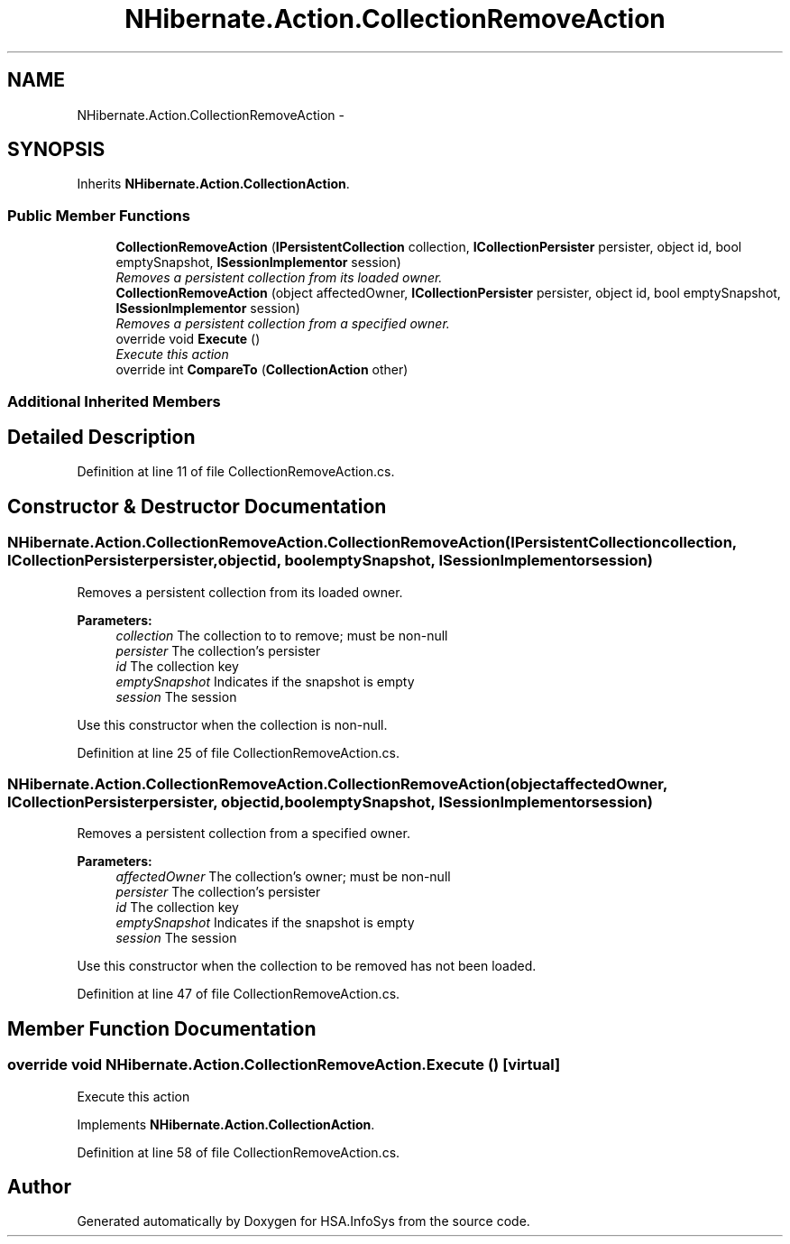 .TH "NHibernate.Action.CollectionRemoveAction" 3 "Fri Jul 5 2013" "Version 1.0" "HSA.InfoSys" \" -*- nroff -*-
.ad l
.nh
.SH NAME
NHibernate.Action.CollectionRemoveAction \- 
.SH SYNOPSIS
.br
.PP
.PP
Inherits \fBNHibernate\&.Action\&.CollectionAction\fP\&.
.SS "Public Member Functions"

.in +1c
.ti -1c
.RI "\fBCollectionRemoveAction\fP (\fBIPersistentCollection\fP collection, \fBICollectionPersister\fP persister, object id, bool emptySnapshot, \fBISessionImplementor\fP session)"
.br
.RI "\fIRemoves a persistent collection from its loaded owner\&. \fP"
.ti -1c
.RI "\fBCollectionRemoveAction\fP (object affectedOwner, \fBICollectionPersister\fP persister, object id, bool emptySnapshot, \fBISessionImplementor\fP session)"
.br
.RI "\fIRemoves a persistent collection from a specified owner\&. \fP"
.ti -1c
.RI "override void \fBExecute\fP ()"
.br
.RI "\fIExecute this action\fP"
.ti -1c
.RI "override int \fBCompareTo\fP (\fBCollectionAction\fP other)"
.br
.in -1c
.SS "Additional Inherited Members"
.SH "Detailed Description"
.PP 
Definition at line 11 of file CollectionRemoveAction\&.cs\&.
.SH "Constructor & Destructor Documentation"
.PP 
.SS "NHibernate\&.Action\&.CollectionRemoveAction\&.CollectionRemoveAction (\fBIPersistentCollection\fPcollection, \fBICollectionPersister\fPpersister, objectid, boolemptySnapshot, \fBISessionImplementor\fPsession)"

.PP
Removes a persistent collection from its loaded owner\&. 
.PP
\fBParameters:\fP
.RS 4
\fIcollection\fP The collection to to remove; must be non-null 
.br
\fIpersister\fP The collection's persister 
.br
\fIid\fP The collection key 
.br
\fIemptySnapshot\fP Indicates if the snapshot is empty 
.br
\fIsession\fP The session 
.RE
.PP
.PP
Use this constructor when the collection is non-null\&.
.PP
Definition at line 25 of file CollectionRemoveAction\&.cs\&.
.SS "NHibernate\&.Action\&.CollectionRemoveAction\&.CollectionRemoveAction (objectaffectedOwner, \fBICollectionPersister\fPpersister, objectid, boolemptySnapshot, \fBISessionImplementor\fPsession)"

.PP
Removes a persistent collection from a specified owner\&. 
.PP
\fBParameters:\fP
.RS 4
\fIaffectedOwner\fP The collection's owner; must be non-null 
.br
\fIpersister\fP The collection's persister 
.br
\fIid\fP The collection key 
.br
\fIemptySnapshot\fP Indicates if the snapshot is empty 
.br
\fIsession\fP The session 
.RE
.PP
.PP
Use this constructor when the collection to be removed has not been loaded\&. 
.PP
Definition at line 47 of file CollectionRemoveAction\&.cs\&.
.SH "Member Function Documentation"
.PP 
.SS "override void NHibernate\&.Action\&.CollectionRemoveAction\&.Execute ()\fC [virtual]\fP"

.PP
Execute this action
.PP
Implements \fBNHibernate\&.Action\&.CollectionAction\fP\&.
.PP
Definition at line 58 of file CollectionRemoveAction\&.cs\&.

.SH "Author"
.PP 
Generated automatically by Doxygen for HSA\&.InfoSys from the source code\&.
